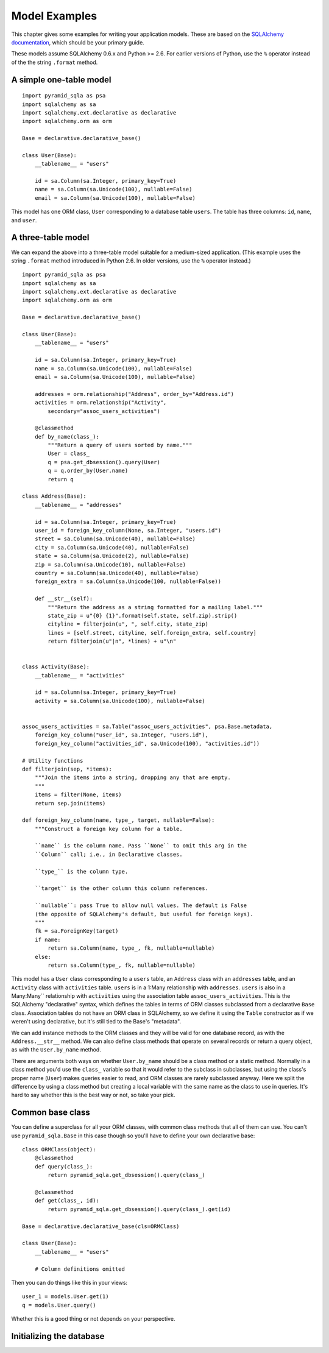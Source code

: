 Model Examples
==============

This chapter gives some examples for writing your application models. These are
based on the `SQLAlchemy documentation`_, which should be your primary guide.

These models assume SQLAlchemy 0.6.x and Python >= 2.6. For earlier versions of
Python, use the ``%`` operator instead of the the string ``.format`` method.

.. _SQLAlchemy documentation: http://www.sqlalchemy.org/docs/

A simple one-table model
------------------------

::

    import pyramid_sqla as psa
    import sqlalchemy as sa
    import sqlalchemy.ext.declarative as declarative
    import sqlalchemy.orm as orm

    Base = declarative.declarative_base()

    class User(Base):
        __tablename__ = "users"

        id = sa.Column(sa.Integer, primary_key=True)
        name = sa.Column(sa.Unicode(100), nullable=False)
        email = sa.Column(sa.Unicode(100), nullable=False)

This model has one ORM class, ``User`` corresponding to a database table
``users``. The table has three columns: ``id``, ``name``, and ``user``.


A three-table model
-------------------

We can expand the above into a three-table model suitable for a medium-sized
application. (This example uses the string ``.format`` method introduced in
Python 2.6. In older versions, use the ``%`` operator instead.) ::

    import pyramid_sqla as psa
    import sqlalchemy as sa
    import sqlalchemy.ext.declarative as declarative
    import sqlalchemy.orm as orm

    Base = declarative.declarative_base()

    class User(Base):
        __tablename__ = "users"

        id = sa.Column(sa.Integer, primary_key=True)
        name = sa.Column(sa.Unicode(100), nullable=False)
        email = sa.Column(sa.Unicode(100), nullable=False)

        addresses = orm.relationship("Address", order_by="Address.id")
        activities = orm.relationship("Activity",
            secondary="assoc_users_activities")

        @classmethod
        def by_name(class_):
            """Return a query of users sorted by name."""
            User = class_
            q = psa.get_dbsession().query(User)
            q = q.order_by(User.name)
            return q
        
    class Address(Base):
        __tablename__ = "addresses"

        id = sa.Column(sa.Integer, primary_key=True)
        user_id = foreign_key_column(None, sa.Integer, "users.id")
        street = sa.Column(sa.Unicode(40), nullable=False)
        city = sa.Column(sa.Unicode(40), nullable=False)
        state = sa.Column(sa.Unicode(2), nullable=False)
        zip = sa.Column(sa.Unicode(10), nullable=False)
        country = sa.Column(sa.Unicode(40), nullable=False)
        foreign_extra = sa.Column(sa.Unicode(100, nullable=False))

        def __str__(self):
            """Return the address as a string formatted for a mailing label."""
            state_zip = u"{0} {1}".format(self.state, self.zip).strip()
            cityline = filterjoin(u", ", self.city, state_zip)
            lines = [self.street, cityline, self.foreign_extra, self.country]
            return filterjoin(u"|n", *lines) + u"\n"


    class Activity(Base):
        __tablename__ = "activities"

        id = sa.Column(sa.Integer, primary_key=True)
        activity = sa.Column(sa.Unicode(100), nullable=False)


    assoc_users_activities = sa.Table("assoc_users_activities", psa.Base.metadata,
        foreign_key_column("user_id", sa.Integer, "users.id"),
        foreign_key_column("activities_id", sa.Unicode(100), "activities.id"))
            
    # Utility functions
    def filterjoin(sep, *items):
        """Join the items into a string, dropping any that are empty.
        """
        items = filter(None, items)
        return sep.join(items)

    def foreign_key_column(name, type_, target, nullable=False):
        """Construct a foreign key column for a table.

        ``name`` is the column name. Pass ``None`` to omit this arg in the 
        ``Column`` call; i.e., in Declarative classes.

        ``type_`` is the column type.

        ``target`` is the other column this column references.

        ``nullable``: pass True to allow null values. The default is False
        (the opposite of SQLAlchemy's default, but useful for foreign keys).
        """
        fk = sa.ForeignKey(target)
        if name:
            return sa.Column(name, type_, fk, nullable=nullable)
        else:
            return sa.Column(type_, fk, nullable=nullable)

This model has a ``User`` class corresponding to a ``users`` table, an
``Address`` class with an ``addresses`` table, and an ``Activity`` class with
``activities`` table.  ``users`` is in a 1:Many relationship with
``addresses``.  ``users`` is also in a Many:Many`` relationship with
``activities`` using the association table ``assoc_users_activities``.  This is
the SQLAlchemy "declarative" syntax, which defines the tables in terms of ORM
classes subclassed from a declarative ``Base`` class. Association tables do not
have an ORM class in SQLAlchemy, so we define it using the ``Table``
constructor as if we weren't using declarative, but it's still tied to the
Base's "metadata".

We can add instance methods to the ORM classes and they will be valid for one
database record, as with the ``Address.__str__`` method. We can also define
class methods that operate on several records or return a query object, as with
the ``User.by_name`` method. 

There are arguments both ways on whether ``User.by_name`` should be a class
method or a static method. Normally in a class method you'd use the ``class_``
variable so that it would refer to the subclass in subclasses, but using the
class's proper name (``User``) makes queries easier to read, and ORM classes
are rarely subclassed anyway. Here we split the difference by using a class
method but creating a local variable with the same name as the class to use in
queries. It's hard to say whether this is the best way or not, so take your
pick.

Common base class
-----------------

You can define a superclass for all your ORM classes, with common class methods
that all of them can use. You can't use ``pyramid_sqla.Base`` in this case
though so you'll have to define your own declarative base::

    class ORMClass(object):
        @classmethod
        def query(class_):
            return pyramid_sqla.get_dbsession().query(class_)

        @classmethod
        def get(class_, id):
            return pyramid_sqla.get_dbsession().query(class_).get(id)

    Base = declarative.declarative_base(cls=ORMClass)
    
    class User(Base):
        __tablename__ = "users"

        # Column definitions omitted

Then you can do things like this in your views::

    user_1 = models.User.get(1)
    q = models.User.query()

Whether this is a good thing or not depends on your perspective.

Initializing the database
-------------------------

